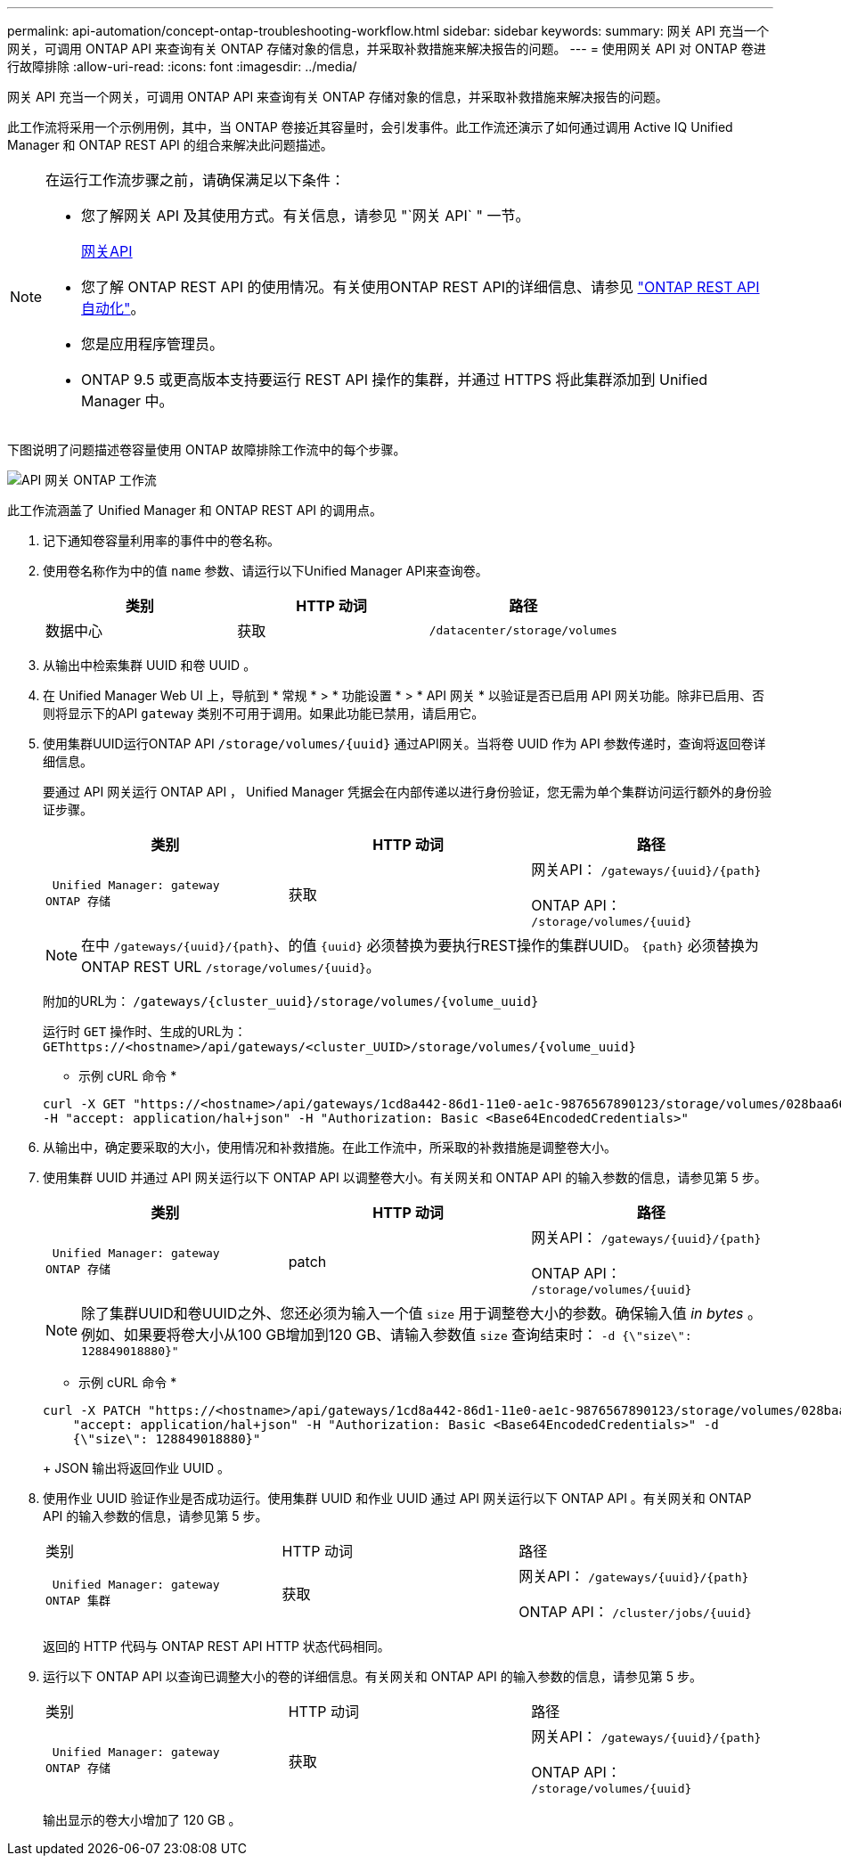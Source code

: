 ---
permalink: api-automation/concept-ontap-troubleshooting-workflow.html 
sidebar: sidebar 
keywords:  
summary: 网关 API 充当一个网关，可调用 ONTAP API 来查询有关 ONTAP 存储对象的信息，并采取补救措施来解决报告的问题。 
---
= 使用网关 API 对 ONTAP 卷进行故障排除
:allow-uri-read: 
:icons: font
:imagesdir: ../media/


[role="lead"]
网关 API 充当一个网关，可调用 ONTAP API 来查询有关 ONTAP 存储对象的信息，并采取补救措施来解决报告的问题。

此工作流将采用一个示例用例，其中，当 ONTAP 卷接近其容量时，会引发事件。此工作流还演示了如何通过调用 Active IQ Unified Manager 和 ONTAP REST API 的组合来解决此问题描述。

[NOTE]
====
在运行工作流步骤之前，请确保满足以下条件：

* 您了解网关 API 及其使用方式。有关信息，请参见 "`网关 API` " 一节。
+
xref:concept-gateway-apis.adoc[网关API]

* 您了解 ONTAP REST API 的使用情况。有关使用ONTAP REST API的详细信息、请参见 https://docs.netapp.com/us-en/ontap-automation/index.html["ONTAP REST API 自动化"]。
* 您是应用程序管理员。
* ONTAP 9.5 或更高版本支持要运行 REST API 操作的集群，并通过 HTTPS 将此集群添加到 Unified Manager 中。


====
下图说明了问题描述卷容量使用 ONTAP 故障排除工作流中的每个步骤。

image::../media/api-gateway-ontap-workflow.gif[API 网关 ONTAP 工作流]

此工作流涵盖了 Unified Manager 和 ONTAP REST API 的调用点。

. 记下通知卷容量利用率的事件中的卷名称。
. 使用卷名称作为中的值 `name` 参数、请运行以下Unified Manager API来查询卷。
+
[cols="1a,1a,1a"]
|===
| 类别 | HTTP 动词 | 路径 


 a| 
数据中心
 a| 
获取
 a| 
`/datacenter/storage/volumes`

|===
. 从输出中检索集群 UUID 和卷 UUID 。
. 在 Unified Manager Web UI 上，导航到 * 常规 * > * 功能设置 * > * API 网关 * 以验证是否已启用 API 网关功能。除非已启用、否则将显示下的API `gateway` 类别不可用于调用。如果此功能已禁用，请启用它。
. 使用集群UUID运行ONTAP API `+/storage/volumes/{uuid}+` 通过API网关。当将卷 UUID 作为 API 参数传递时，查询将返回卷详细信息。
+
要通过 API 网关运行 ONTAP API ， Unified Manager 凭据会在内部传递以进行身份验证，您无需为单个集群访问运行额外的身份验证步骤。

+
[cols="1a,1a,1a"]
|===
| 类别 | HTTP 动词 | 路径 


 a| 
 Unified Manager: gateway
ONTAP 存储
 a| 
获取
 a| 
网关API： `+/gateways/{uuid}/{path}+`

ONTAP API： `+/storage/volumes/{uuid}+`

|===
+
[NOTE]
====
在中 `+/gateways/{uuid}/{path}+`、的值 `+{uuid}+` 必须替换为要执行REST操作的集群UUID。 `+{path}+` 必须替换为ONTAP REST URL `+/storage/volumes/{uuid}+`。

====
+
附加的URL为： `+/gateways/{cluster_uuid}/storage/volumes/{volume_uuid}+`

+
运行时 `GET` 操作时、生成的URL为： `+GEThttps://<hostname>/api/gateways/<cluster_UUID>/storage/volumes/{volume_uuid}+`

+
* 示例 cURL 命令 *

+
[listing]
----
curl -X GET "https://<hostname>/api/gateways/1cd8a442-86d1-11e0-ae1c-9876567890123/storage/volumes/028baa66-41bd-11e9-81d5-00a0986138f7"
-H "accept: application/hal+json" -H "Authorization: Basic <Base64EncodedCredentials>"
----
. 从输出中，确定要采取的大小，使用情况和补救措施。在此工作流中，所采取的补救措施是调整卷大小。
. 使用集群 UUID 并通过 API 网关运行以下 ONTAP API 以调整卷大小。有关网关和 ONTAP API 的输入参数的信息，请参见第 5 步。
+
[cols="1a,1a,1a"]
|===
| 类别 | HTTP 动词 | 路径 


 a| 
 Unified Manager: gateway
ONTAP 存储
 a| 
patch
 a| 
网关API： `+/gateways/{uuid}/{path}+`

ONTAP API： `+/storage/volumes/{uuid}+`

|===
+
[NOTE]
====
除了集群UUID和卷UUID之外、您还必须为输入一个值 `size` 用于调整卷大小的参数。确保输入值 _in bytes_ 。例如、如果要将卷大小从100 GB增加到120 GB、请输入参数值 `size` 查询结束时： `-d {\"size\": 128849018880}"`

====
+
* 示例 cURL 命令 *

+
[listing]
----
curl -X PATCH "https://<hostname>/api/gateways/1cd8a442-86d1-11e0-ae1c-9876567890123/storage/volumes/028baa66-41bd-11e9-81d5-00a0986138f7" -H
    "accept: application/hal+json" -H "Authorization: Basic <Base64EncodedCredentials>" -d
    {\"size\": 128849018880}"
----
+
JSON 输出将返回作业 UUID 。

. 使用作业 UUID 验证作业是否成功运行。使用集群 UUID 和作业 UUID 通过 API 网关运行以下 ONTAP API 。有关网关和 ONTAP API 的输入参数的信息，请参见第 5 步。
+
|===


| 类别 | HTTP 动词 | 路径 


 a| 
 Unified Manager: gateway
ONTAP 集群
 a| 
获取
 a| 
网关API： `+/gateways/{uuid}/{path}+`

ONTAP API： `+/cluster/jobs/{uuid}+`

|===
+
返回的 HTTP 代码与 ONTAP REST API HTTP 状态代码相同。

. 运行以下 ONTAP API 以查询已调整大小的卷的详细信息。有关网关和 ONTAP API 的输入参数的信息，请参见第 5 步。
+
|===


| 类别 | HTTP 动词 | 路径 


 a| 
 Unified Manager: gateway
ONTAP 存储
 a| 
获取
 a| 
网关API： `+/gateways/{uuid}/{path}+`

ONTAP API： `+/storage/volumes/{uuid}+`

|===
+
输出显示的卷大小增加了 120 GB 。


